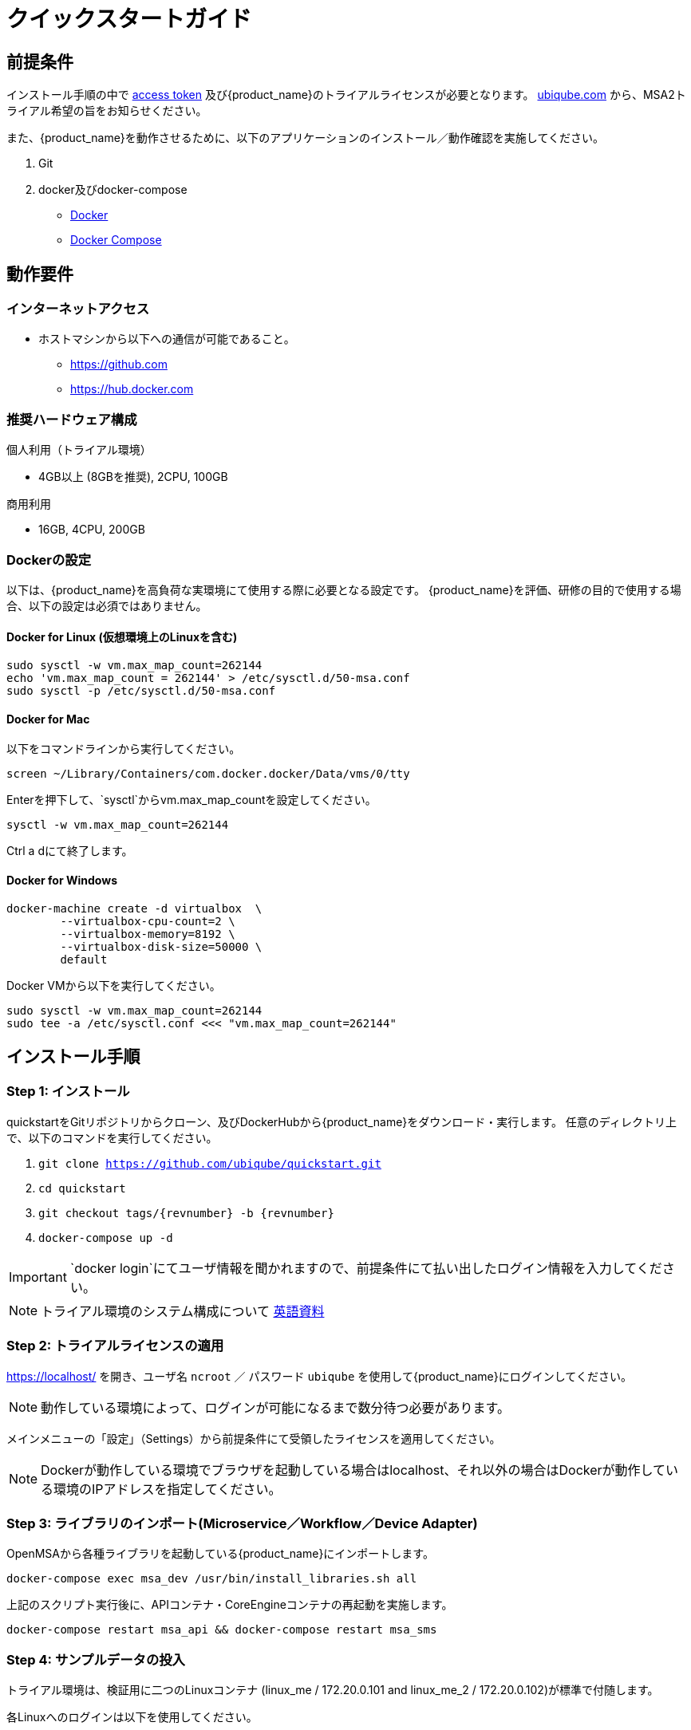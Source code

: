 = クイックスタートガイド 
:doctype: book
:imagesdir: ./resources/
ifdef::env-github,env-browser[:outfilesuffix: .adoc]


[#prerequisites]
== 前提条件
インストール手順の中で link:https://docs.docker.com/docker-hub/access-tokens/[access token] 及び{product_name}のトライアルライセンスが必要となります。
link:https://ubiqube.com/free-trial/[ubiqube.com] から、MSA2トライアル希望の旨をお知らせください。

また、{product_name}を動作させるために、以下のアプリケーションのインストール／動作確認を実施してください。

. Git
. docker及びdocker-compose
* link:https://docs.docker.com/install/[Docker]
* link:https://docs.docker.com/compose/install/[Docker Compose]

== 動作要件

=== インターネットアクセス
 * ホストマシンから以下への通信が可能であること。
 ** https://github.com
 ** https://hub.docker.com

=== 推奨ハードウェア構成

.個人利用（トライアル環境）
- 4GB以上 (8GBを推奨), 2CPU, 100GB

.商用利用
- 16GB, 4CPU, 200GB

=== Dockerの設定

以下は、{product_name}を高負荷な実環境にて使用する際に必要となる設定です。
{product_name}を評価、研修の目的で使用する場合、以下の設定は必須ではありません。

==== Docker for Linux (仮想環境上のLinuxを含む)

----
sudo sysctl -w vm.max_map_count=262144
echo 'vm.max_map_count = 262144' > /etc/sysctl.d/50-msa.conf
sudo sysctl -p /etc/sysctl.d/50-msa.conf
----

==== Docker for Mac

以下をコマンドラインから実行してください。
----
screen ~/Library/Containers/com.docker.docker/Data/vms/0/tty
----
Enterを押下して、`sysctl`からvm.max_map_countを設定してください。
----
sysctl -w vm.max_map_count=262144
----
Ctrl a dにて終了します。

==== Docker for Windows

----
docker-machine create -d virtualbox  \
	--virtualbox-cpu-count=2 \
	--virtualbox-memory=8192 \
	--virtualbox-disk-size=50000 \
	default
----

Docker VMから以下を実行してください。
----
sudo sysctl -w vm.max_map_count=262144
sudo tee -a /etc/sysctl.conf <<< "vm.max_map_count=262144"
----


== インストール手順

[#step1]
=== Step 1: インストール

quickstartをGitリポジトリからクローン、及びDockerHubから{product_name}をダウンロード・実行します。 
任意のディレクトリ上で、以下のコマンドを実行してください。

1. `git clone https://github.com/ubiqube/quickstart.git`
2. `cd quickstart`
3. `git checkout tags/{revnumber} -b {revnumber}`
4. `docker-compose up -d`

IMPORTANT: `docker login`にてユーザ情報を聞かれますので、前提条件にて払い出したログイン情報を入力してください。

NOTE: トライアル環境のシステム構成について link:../admin-guide/architecture_overview{outfilesuffix}[英語資料]

[#step2]
=== Step 2: トライアルライセンスの適用 

link:https://localhost/[window=_blank] を開き、ユーザ名 `ncroot` ／ パスワード `ubiqube` を使用して{product_name}にログインしてください。

NOTE: 動作している環境によって、ログインが可能になるまで数分待つ必要があります。


メインメニューの「設定」（Settings）から前提条件にて受領したライセンスを適用してください。

NOTE: Dockerが動作している環境でブラウザを起動している場合はlocalhost、それ以外の場合はDockerが動作している環境のIPアドレスを指定してください。

[#step3]
=== Step 3: ライブラリのインポート(Microservice／Workflow／Device Adapter)

OpenMSAから各種ライブラリを起動している{product_name}にインポートします。

`docker-compose exec msa_dev /usr/bin/install_libraries.sh all`

上記のスクリプト実行後に、APIコンテナ・CoreEngineコンテナの再起動を実施します。

`docker-compose restart msa_api && docker-compose restart msa_sms`

[#step4]
=== Step 4: サンプルデータの投入

トライアル環境は、検証用に二つのLinuxコンテナ (linux_me / 172.20.0.101 and linux_me_2 / 172.20.0.102)が標準で付随します。

各Linuxへのログインは以下を使用してください。

 - username: `msa`
 - password: `ubiqube`

{product_name}のトライアルをより容易に感じていただくために、以下の情報をスクリプトにより自動生成します。

- BladeRunner（テナント）
- Tyrell Corporation（サブテナント）
- linux_me（Managed Entity x2）
- 使用可能なMicroservice、WorkflowのManaged Entityへの紐づけ

以下のコマンドにてスクリプトを実行してください。

```
$ docker-compose exec msa_dev /usr/bin/create_mini_lab.sh
```

[#step5]
=== Step 5: {product_name}の起動

link:https://localhost/[window=_blank] にアクセスしてユーザ名 `ncroot` ／ パスワード `ubiqube` にてログインしてください。

NOTE: 再度ブラウザに戻り、MSAにログイン後、ダッシュボードに円グラフが追加されていることが確認できればセットアップ完了です。

NOTE: 環境により、キャッシュクリアやブラウザ/docker再起動が必要な場合があります。

dockerを再起動する場合は以下の手順をお試しください。

----
docker-compose down
docker-compose up -d
----

